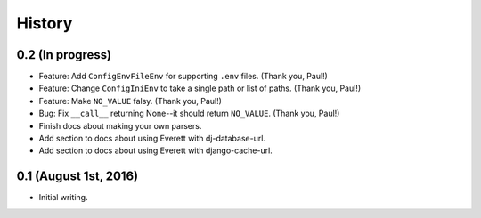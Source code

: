 History
=======

0.2 (In progress)
-----------------

* Feature: Add ``ConfigEnvFileEnv`` for supporting ``.env`` files. (Thank you,
  Paul!)
* Feature: Change ``ConfigIniEnv`` to take a single path or list of paths.
  (Thank you, Paul!)
* Feature: Make ``NO_VALUE`` falsy. (Thank you, Paul!)
* Bug: Fix ``__call__`` returning None--it should return ``NO_VALUE``. (Thank
  you, Paul!)
* Finish docs about making your own parsers.
* Add section to docs about using Everett with dj-database-url.
* Add section to docs about using Everett with django-cache-url.


0.1 (August 1st, 2016)
----------------------

* Initial writing.
